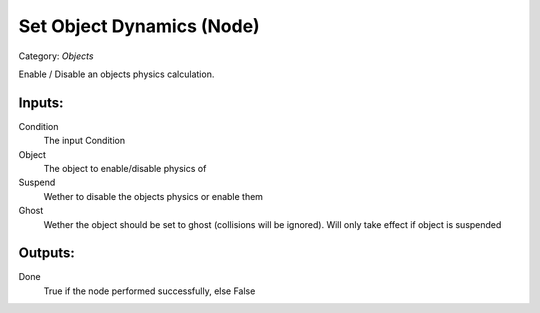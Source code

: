 Set Object Dynamics (Node)
===========================================
Category: *Objects*

Enable / Disable an objects physics calculation.

Inputs:
-------

Condition
    The input Condition

Object
    The object to enable/disable physics of

Suspend
    Wether to disable the objects physics or enable them

Ghost
    Wether the object should be set to ghost (collisions will be ignored).
    Will only take effect if object is suspended

Outputs:
--------

Done
    True if the node performed successfully, else False